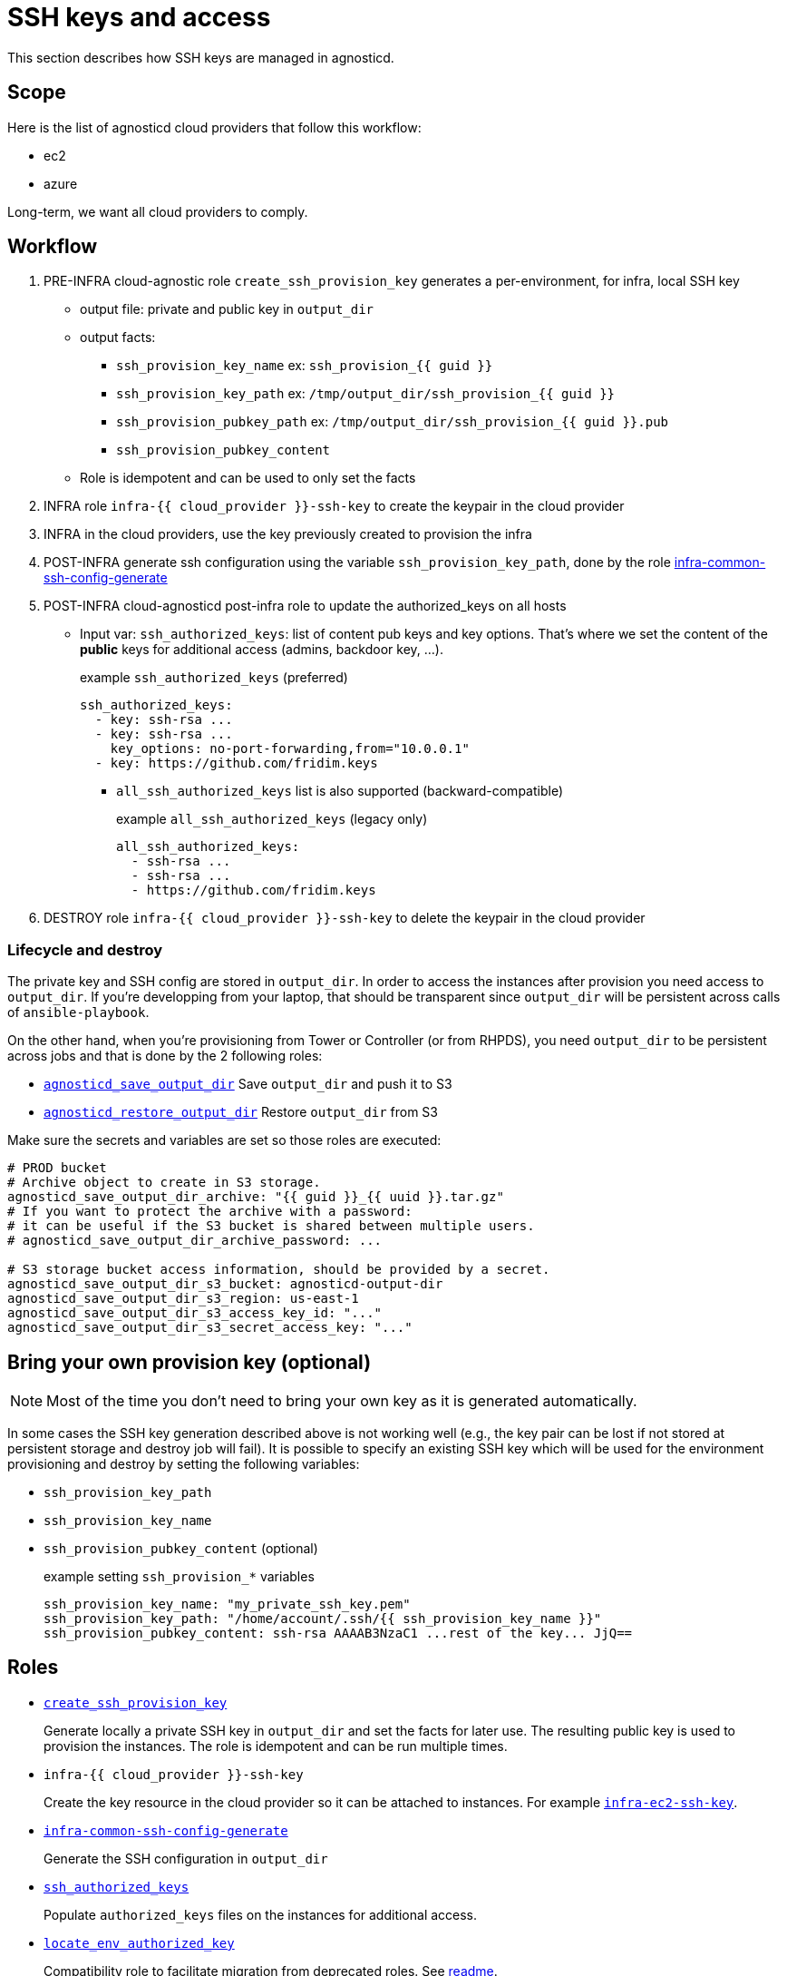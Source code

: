 = SSH keys and access =

This section describes how SSH keys are managed in agnosticd.

== Scope ==

Here is the list of agnosticd cloud providers that follow this workflow:

* ec2
* azure

Long-term, we want all cloud providers to comply.

== Workflow ==

. PRE-INFRA cloud-agnostic role `create_ssh_provision_key` generates a per-environment, for infra, local SSH key
** output file: private and public key in `output_dir`
** output facts:
*** `ssh_provision_key_name`        ex: `ssh_provision_{{ guid }}`
*** `ssh_provision_key_path`        ex: `/tmp/output_dir/ssh_provision_{{ guid }}`
*** `ssh_provision_pubkey_path`     ex: `/tmp/output_dir/ssh_provision_{{ guid }}.pub`
*** `ssh_provision_pubkey_content`
** Role is idempotent and can be used to only set the facts
. INFRA role `infra-{{ cloud_provider }}-ssh-key` to create the keypair in the cloud provider
. INFRA in the cloud providers, use the key previously created to provision the infra
. POST-INFRA generate ssh configuration using the variable `ssh_provision_key_path`, done by the role link:https://github.com/redhat-cop/agnosticd/blob/development/ansible/roles-infra/infra-common-ssh-config-generate[infra-common-ssh-config-generate]
. POST-INFRA cloud-agnosticd post-infra role to update the authorized_keys on all hosts
** Input var:  `ssh_authorized_keys`: list of content pub keys and key options. That's where we set the content of the *public* keys for additional access (admins, backdoor key, ...).
+
[source,yaml]
.example `ssh_authorized_keys` (preferred)
----
ssh_authorized_keys:
  - key: ssh-rsa ...
  - key: ssh-rsa ...
    key_options: no-port-forwarding,from="10.0.0.1"
  - key: https://github.com/fridim.keys
----
*** `all_ssh_authorized_keys` list is also supported (backward-compatible)
+
[source,yaml]
.example `all_ssh_authorized_keys`  (legacy only)
----
all_ssh_authorized_keys:
  - ssh-rsa ...
  - ssh-rsa ...
  - https://github.com/fridim.keys
----
. DESTROY role `infra-{{ cloud_provider }}-ssh-key` to delete the keypair in the cloud provider

=== Lifecycle and destroy ===

The private key and SSH config are stored in `output_dir`.
In order to access the instances after provision you need access to `output_dir`.
If you're developping from your laptop, that should be transparent since `output_dir` will be persistent across calls of `ansible-playbook`.

On the other hand, when you're provisioning from Tower or Controller (or from RHPDS), you need `output_dir` to be persistent across jobs and that is done by the 2 following roles:

* link:../ansible/roles/agnosticd_save_output_dir[`agnosticd_save_output_dir`] Save `output_dir` and push it to S3
* link:../ansible/roles/agnosticd_restore_output_dir[`agnosticd_restore_output_dir`] Restore `output_dir` from S3

Make sure the secrets and variables are set so those roles are executed:
[source,yaml]
----
# PROD bucket
# Archive object to create in S3 storage.
agnosticd_save_output_dir_archive: "{{ guid }}_{{ uuid }}.tar.gz"
# If you want to protect the archive with a password:
# it can be useful if the S3 bucket is shared between multiple users.
# agnosticd_save_output_dir_archive_password: ...

# S3 storage bucket access information, should be provided by a secret.
agnosticd_save_output_dir_s3_bucket: agnosticd-output-dir
agnosticd_save_output_dir_s3_region: us-east-1
agnosticd_save_output_dir_s3_access_key_id: "..."
agnosticd_save_output_dir_s3_secret_access_key: "..."
----


== Bring your own provision key (optional) ==

NOTE: Most of the time you don't need to bring your own key as it is generated automatically.

In some cases the SSH key generation described above is not working well (e.g., the key pair can be lost if not stored at persistent storage and destroy job will fail).
It is possible to specify an existing SSH key which will be used for the environment provisioning and destroy by setting the following variables:

* `ssh_provision_key_path`
* `ssh_provision_key_name`
* `ssh_provision_pubkey_content` (optional)
+
[source,yaml]
.example setting `ssh_provision_*` variables
----
ssh_provision_key_name: "my_private_ssh_key.pem"
ssh_provision_key_path: "/home/account/.ssh/{{ ssh_provision_key_name }}"
ssh_provision_pubkey_content: ssh-rsa AAAAB3NzaC1 ...rest of the key... JjQ==
----

== Roles ==

* link:../ansible/roles-infra/create_ssh_provision_key[`create_ssh_provision_key`]
+
Generate locally a private SSH key in `output_dir` and set the facts for later use. The resulting public key is used to provision the instances. The role is idempotent and can be run multiple times.
* `infra-{{ cloud_provider }}-ssh-key`
+
Create the key resource in the cloud provider so it can be attached to instances. For example link:../ansible/roles-infra/infra-ec2-ssh-key[`infra-ec2-ssh-key`].
* link:../ansible/roles-infra/infra-common-ssh-config-generate[`infra-common-ssh-config-generate`]
+
Generate the SSH configuration in `output_dir`
* link:../ansible/roles/ssh_authorized_keys[`ssh_authorized_keys`]
+
Populate `authorized_keys` files on the instances for additional access.
* link:../ansible/roles/locate_env_authorized_key[`locate_env_authorized_key`]
+
Compatibility role to facilitate migration from deprecated roles. See link:../ansible/roles/locate_env_authorized_key/readme.adoc[readme].

=== Deprecated roles and variables ===

Roles:
[cols="1,1"]
|=====================
| DEPRECATED
| Use instead

| `infra-local-create-ssh_key`
| `create_ssh_provision_key`

| `set_env_authorized_key`
| `bastion-lite`
|=====================

Variables:
[cols="1,1"]
|=====================
| DEPRECATED
| Use instead

| `env_authorized_key`
| `ssh_provision_key_name` or `hostvars.localhost.ssh_provision_key_name`

| `"{{ output_dir }}/{{ env_authorized_key }}"`
| `ssh_provision_key_path` or `hostvars.localhost.ssh_provision_key_path`
|=====================
